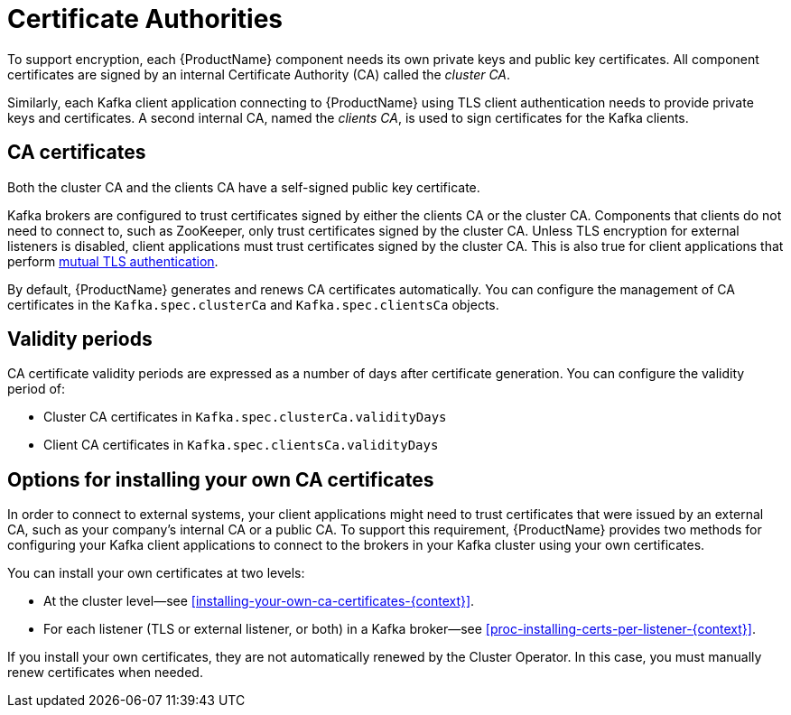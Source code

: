 // Module included in the following assemblies:
//
// assembly-security.adoc

[id='certificate-authorities-{context}']
= Certificate Authorities

To support encryption, each {ProductName} component needs its own private keys and public key certificates.
All component certificates are signed by an internal Certificate Authority (CA) called the _cluster CA_.

Similarly, each Kafka client application connecting to {ProductName} using TLS client authentication needs to provide private keys and certificates.
A second internal CA, named the _clients CA_, is used to sign certificates for the Kafka clients. 

== CA certificates

Both the cluster CA and the clients CA have a self-signed public key certificate.

Kafka brokers are configured to trust certificates signed by either the clients CA or the cluster CA.
Components that clients do not need to connect to, such as ZooKeeper, only trust certificates signed by the cluster CA.
Unless TLS encryption for external listeners is disabled, client applications must trust certificates signed by the cluster CA.
This is also true for client applications that perform xref:con-mutual-tls-authentication-using-uo[mutual TLS authentication]. 

By default, {ProductName} generates and renews CA certificates automatically.
You can configure the management of CA certificates in the `Kafka.spec.clusterCa` and `Kafka.spec.clientsCa` objects.

== Validity periods

CA certificate validity periods are expressed as a number of days after certificate generation.
You can configure the validity period of:

* Cluster CA certificates in `Kafka.spec.clusterCa.validityDays`
* Client CA certificates in `Kafka.spec.clientsCa.validityDays`

== Options for installing your own CA certificates

In order to connect to external systems, your client applications might need to trust certificates that were issued by an external CA, such as your company's internal CA or a public CA.
To support this requirement, {ProductName} provides two methods for configuring your Kafka client applications to connect to the brokers in your Kafka cluster using your own certificates.

You can install your own certificates at two levels:

* At the cluster level--see xref:installing-your-own-ca-certificates-{context}[].

* For each listener (TLS or external listener, or both) in a Kafka broker--see xref:proc-installing-certs-per-listener-{context}[].

If you install your own certificates, they are not automatically renewed by the Cluster Operator.
In this case, you must manually renew certificates when needed.
